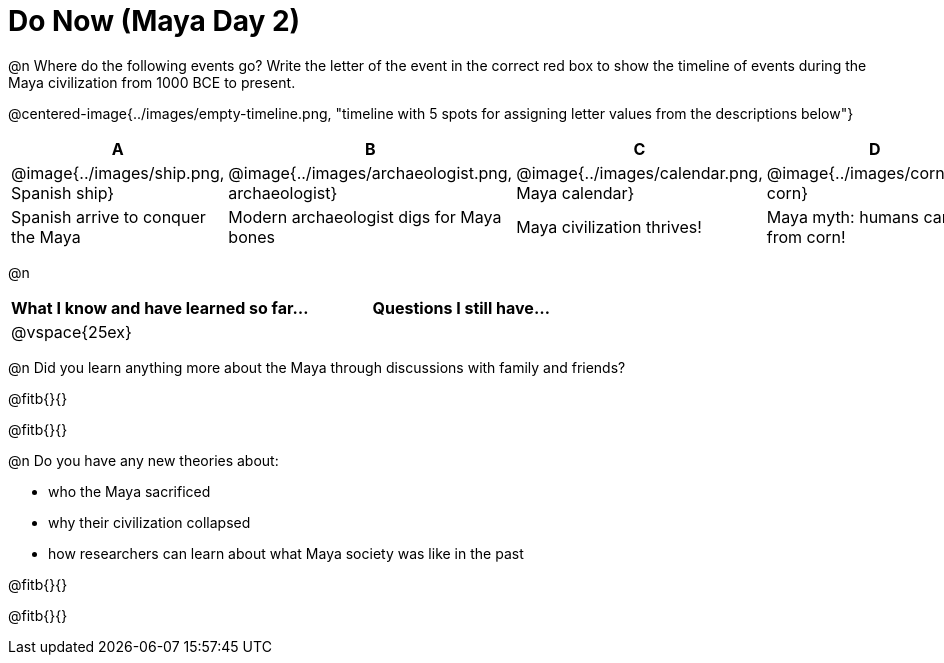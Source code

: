 = Do Now (Maya Day 2)

@n Where do the following events go? Write the letter of the event in the correct red box to show the timeline of events during the Maya civilization from 1000 BCE to present.

@centered-image{../images/empty-timeline.png, "timeline with 5 spots for assigning letter values from the descriptions below"}

[cols="1a, 1a, 1a, 1a, 1a", options="header", align="center"]
|===
| A
| B
| C
| D
| E

| @image{../images/ship.png, Spanish ship}
| @image{../images/archaeologist.png, archaeologist}
| @image{../images/calendar.png, Maya calendar}
| @image{../images/corn.png, corn}
| @image{../images/deforestation.png, deforestations}

| Spanish arrive to conquer the Maya
| Modern archaeologist digs for Maya bones
| Maya civilization thrives!
| Maya myth: humans came from corn!
| The Maya cut down more trees to farm more corn
|===

@n
[cols="1,1", options="header""]
|===
| What I know and have learned so far... 	| Questions I still have...
| @vspace{25ex}								|
|===

@n Did you learn anything more about the Maya through discussions with family and friends?

@fitb{}{}

@fitb{}{}

@n Do you have any new theories about:

** who the Maya sacrificed
** why their civilization collapsed
** how researchers can learn about what Maya society was like in the past

@fitb{}{}

@fitb{}{}
